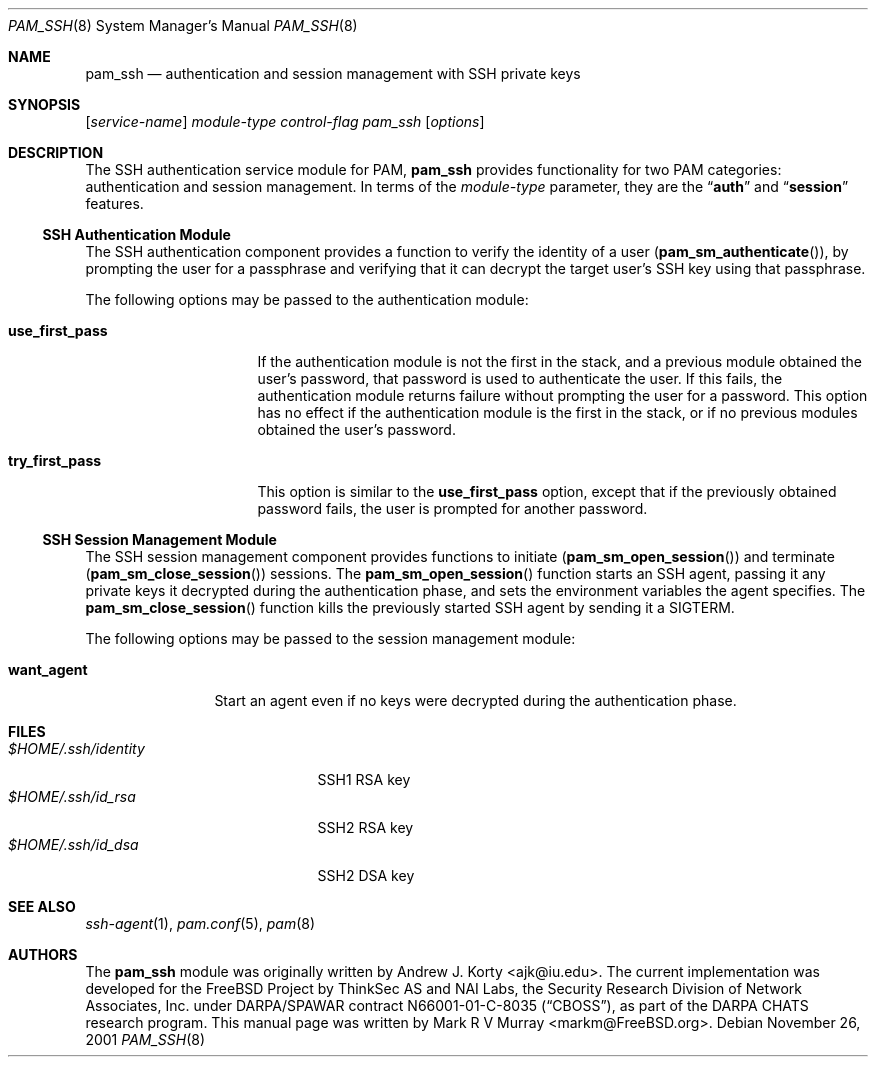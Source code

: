 .\" $NetBSD: pam_ssh.8,v 1.2 2004/12/12 08:18:47 christos Exp $
.\" Copyright (c) 2001 Mark R V Murray
.\" All rights reserved.
.\" Copyright (c) 2001-2003 Networks Associates Technology, Inc.
.\" All rights reserved.
.\"
.\" This software was developed for the FreeBSD Project by ThinkSec AS and
.\" NAI Labs, the Security Research Division of Network Associates, Inc.
.\" under DARPA/SPAWAR contract N66001-01-C-8035 ("CBOSS"), as part of the
.\" DARPA CHATS research program.
.\"
.\" Redistribution and use in source and binary forms, with or without
.\" modification, are permitted provided that the following conditions
.\" are met:
.\" 1. Redistributions of source code must retain the above copyright
.\"    notice, this list of conditions and the following disclaimer.
.\" 2. Redistributions in binary form must reproduce the above copyright
.\"    notice, this list of conditions and the following disclaimer in the
.\"    documentation and/or other materials provided with the distribution.
.\" 3. The name of the author may not be used to endorse or promote
.\"    products derived from this software without specific prior written
.\"    permission.
.\"
.\" THIS SOFTWARE IS PROVIDED BY THE AUTHOR AND CONTRIBUTORS ``AS IS'' AND
.\" ANY EXPRESS OR IMPLIED WARRANTIES, INCLUDING, BUT NOT LIMITED TO, THE
.\" IMPLIED WARRANTIES OF MERCHANTABILITY AND FITNESS FOR A PARTICULAR PURPOSE
.\" ARE DISCLAIMED.  IN NO EVENT SHALL THE AUTHOR OR CONTRIBUTORS BE LIABLE
.\" FOR ANY DIRECT, INDIRECT, INCIDENTAL, SPECIAL, EXEMPLARY, OR CONSEQUENTIAL
.\" DAMAGES (INCLUDING, BUT NOT LIMITED TO, PROCUREMENT OF SUBSTITUTE GOODS
.\" OR SERVICES; LOSS OF USE, DATA, OR PROFITS; OR BUSINESS INTERRUPTION)
.\" HOWEVER CAUSED AND ON ANY THEORY OF LIABILITY, WHETHER IN CONTRACT, STRICT
.\" LIABILITY, OR TORT (INCLUDING NEGLIGENCE OR OTHERWISE) ARISING IN ANY WAY
.\" OUT OF THE USE OF THIS SOFTWARE, EVEN IF ADVISED OF THE POSSIBILITY OF
.\" SUCH DAMAGE.
.\"
.\" $FreeBSD: src/lib/libpam/modules/pam_ssh/pam_ssh.8,v 1.13 2004/07/02 23:52:18 ru Exp $
.\"
.Dd November 26, 2001
.Dt PAM_SSH 8
.Os
.Sh NAME
.Nm pam_ssh
.Nd authentication and session management with SSH private keys
.Sh SYNOPSIS
.Op Ar service-name
.Ar module-type
.Ar control-flag
.Pa pam_ssh
.Op Ar options
.Sh DESCRIPTION
The
SSH
authentication service module for PAM,
.Nm
provides functionality for two PAM categories:
authentication
and session management.
In terms of the
.Ar module-type
parameter, they are the
.Dq Li auth
and
.Dq Li session
features.
.Ss SSH Authentication Module
The
SSH
authentication component
provides a function to verify the identity of a user
.Pq Fn pam_sm_authenticate ,
by prompting the user for a passphrase and verifying that it can
decrypt the target user's SSH key using that passphrase.
.Pp
The following options may be passed to the authentication module:
.Bl -tag -width ".Cm use_first_pass"
.It Cm use_first_pass
If the authentication module
is not the first in the stack,
and a previous module
obtained the user's password,
that password is used
to authenticate the user.
If this fails,
the authentication module returns failure
without prompting the user for a password.
This option has no effect
if the authentication module
is the first in the stack,
or if no previous modules
obtained the user's password.
.It Cm try_first_pass
This option is similar to the
.Cm use_first_pass
option,
except that if the previously obtained password fails,
the user is prompted for another password.
.El
.Ss SSH Session Management Module
The
SSH
session management component
provides functions to initiate
.Pq Fn pam_sm_open_session
and terminate
.Pq Fn pam_sm_close_session
sessions.
The
.Fn pam_sm_open_session
function starts an SSH agent,
passing it any private keys it decrypted
during the authentication phase,
and sets the environment variables
the agent specifies.
The
.Fn pam_sm_close_session
function kills the previously started SSH agent
by sending it a
.Dv SIGTERM .
.Pp
The following options may be passed to the session management module:
.Bl -tag -width ".Cm want_agent"
.It Cm want_agent
Start an agent even if no keys were decrypted during the
authentication phase.
.El
.Sh FILES
.Bl -tag -width ".Pa $HOME/.ssh/identity" -compact
.It Pa $HOME/.ssh/identity
SSH1 RSA key
.It Pa $HOME/.ssh/id_rsa
SSH2 RSA key
.It Pa $HOME/.ssh/id_dsa
SSH2 DSA key
.El
.Sh SEE ALSO
.Xr ssh-agent 1 ,
.Xr pam.conf 5 ,
.Xr pam 8
.Sh AUTHORS
The
.Nm
module was originally written by
.An -nosplit
.An "Andrew J. Korty" Aq ajk@iu.edu .
The current implementation was developed for the
.Fx
Project by
ThinkSec AS and NAI Labs, the Security Research Division of Network
Associates, Inc.\& under DARPA/SPAWAR contract N66001-01-C-8035
.Pq Dq CBOSS ,
as part of the DARPA CHATS research program.
This manual page was written by
.An "Mark R V Murray" Aq markm@FreeBSD.org .

